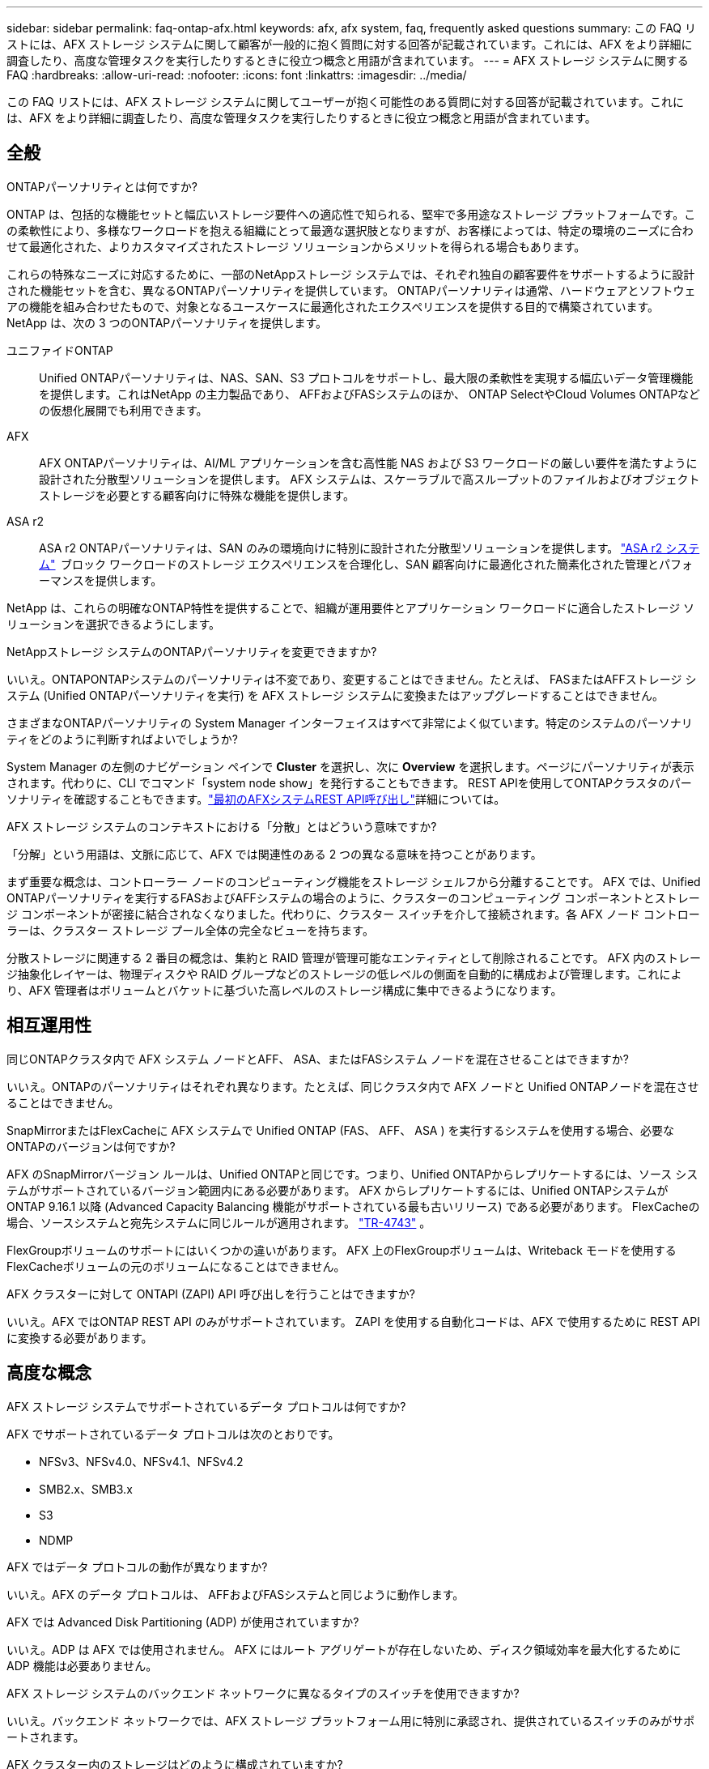 ---
sidebar: sidebar 
permalink: faq-ontap-afx.html 
keywords: afx, afx system, faq, frequently asked questions 
summary: この FAQ リストには、AFX ストレージ システムに関して顧客が一般的に抱く質問に対する回答が記載されています。これには、AFX をより詳細に調査したり、高度な管理タスクを実行したりするときに役立つ概念と用語が含まれています。 
---
= AFX ストレージ システムに関する FAQ
:hardbreaks:
:allow-uri-read: 
:nofooter: 
:icons: font
:linkattrs: 
:imagesdir: ../media/


[role="lead"]
この FAQ リストには、AFX ストレージ システムに関してユーザーが抱く可能性のある質問に対する回答が記載されています。これには、AFX をより詳細に調査したり、高度な管理タスクを実行したりするときに役立つ概念と用語が含まれています。



== 全般

.ONTAPパーソナリティとは何ですか?
ONTAP は、包括的な機能セットと幅広いストレージ要件への適応性で知られる、堅牢で多用途なストレージ プラットフォームです。この柔軟性により、多様なワークロードを抱える組織にとって最適な選択肢となりますが、お客様によっては、特定の環境のニーズに合わせて最適化された、よりカスタマイズされたストレージ ソリューションからメリットを得られる場合もあります。

これらの特殊なニーズに対応するために、一部のNetAppストレージ システムでは、それぞれ独自の顧客要件をサポートするように設計された機能セットを含む、異なるONTAPパーソナリティを提供しています。  ONTAPパーソナリティは通常、ハードウェアとソフトウェアの機能を組み合わせたもので、対象となるユースケースに最適化されたエクスペリエンスを提供する目的で構築されています。  NetApp は、次の 3 つのONTAPパーソナリティを提供します。

ユニファイドONTAP:: Unified ONTAPパーソナリティは、NAS、SAN、S3 プロトコルをサポートし、最大限の柔軟性を実現する幅広いデータ管理機能を提供します。これはNetApp の主力製品であり、 AFFおよびFASシステムのほか、 ONTAP SelectやCloud Volumes ONTAPなどの仮想化展開でも利用できます。
AFX:: AFX ONTAPパーソナリティは、AI/ML アプリケーションを含む高性能 NAS および S3 ワークロードの厳しい要件を満たすように設計された分散型ソリューションを提供します。  AFX システムは、スケーラブルで高スループットのファイルおよびオブジェクト ストレージを必要とする顧客向けに特殊な機能を提供します。
ASA r2:: ASA r2 ONTAPパーソナリティは、SAN のみの環境向けに特別に設計された分散型ソリューションを提供します。 https://docs.netapp.com/us-en/asa-r2/["ASA r2 システム"^]  ブロック ワークロードのストレージ エクスペリエンスを合理化し、SAN 顧客向けに最適化された簡素化された管理とパフォーマンスを提供します。


NetApp は、これらの明確なONTAP特性を提供することで、組織が運用要件とアプリケーション ワークロードに適合したストレージ ソリューションを選択できるようにします。

.NetAppストレージ システムのONTAPパーソナリティを変更できますか?
いいえ。ONTAPONTAPシステムのパーソナリティは不変であり、変更することはできません。たとえば、 FASまたはAFFストレージ システム (Unified ONTAPパーソナリティを実行) を AFX ストレージ システムに変換またはアップグレードすることはできません。

.さまざまなONTAPパーソナリティの System Manager インターフェイスはすべて非常によく似ています。特定のシステムのパーソナリティをどのように判断すればよいでしょうか?
System Manager の左側のナビゲーション ペインで *Cluster* を選択し、次に *Overview* を選択します。ページにパーソナリティが表示されます。代わりに、CLI でコマンド「system node show」を発行することもできます。  REST APIを使用してONTAPクラスタのパーソナリティを確認することもできます。link:./rest/first-call.html["最初のAFXシステムREST API呼び出し"]詳細については。

.AFX ストレージ システムのコンテキストにおける「分散」とはどういう意味ですか?
「分解」という用語は、文脈に応じて、AFX では関連性のある 2 つの異なる意味を持つことがあります。

まず重要な概念は、コントローラー ノードのコンピューティング機能をストレージ シェルフから分離することです。 AFX では、Unified ONTAPパーソナリティを実行するFASおよびAFFシステムの場合のように、クラスターのコンピューティング コンポーネントとストレージ コンポーネントが密接に結合されなくなりました。代わりに、クラスター スイッチを介して接続されます。各 AFX ノード コントローラーは、クラスター ストレージ プール全体の完全なビューを持ちます。

分散ストレージに関連する 2 番目の概念は、集約と RAID 管理が管理可能なエンティティとして削除されることです。 AFX 内のストレージ抽象化レイヤーは、物理ディスクや RAID グループなどのストレージの低レベルの側面を自動的に構成および管理します。これにより、AFX 管理者はボリュームとバケットに基づいた高レベルのストレージ構成に集中できるようになります。



== 相互運用性

.同じONTAPクラスタ内で AFX システム ノードとAFF、 ASA、またはFASシステム ノードを混在させることはできますか?
いいえ。ONTAPのパーソナリティはそれぞれ異なります。たとえば、同じクラスタ内で AFX ノードと Unified ONTAPノードを混在させることはできません。

.SnapMirrorまたはFlexCacheに AFX システムで Unified ONTAP (FAS、 AFF、 ASA ) を実行するシステムを使用する場合、必要なONTAPのバージョンは何ですか?
AFX のSnapMirrorバージョン ルールは、Unified ONTAPと同じです。つまり、Unified ONTAPからレプリケートするには、ソース システムがサポートされているバージョン範囲内にある必要があります。  AFX からレプリケートするには、Unified ONTAPシステムがONTAP 9.16.1 以降 (Advanced Capacity Balancing 機能がサポートされている最も古いリリース) である必要があります。  FlexCacheの場合、ソースシステムと宛先システムに同じルールが適用されます。 https://www.netapp.com/pdf.html?item=/media/7336-tr4743.pdf["TR-4743"^] 。

FlexGroupボリュームのサポートにはいくつかの違いがあります。  AFX 上のFlexGroupボリュームは、Writeback モードを使用するFlexCacheボリュームの元のボリュームになることはできません。

.AFX クラスターに対して ONTAPI (ZAPI) API 呼び出しを行うことはできますか?
いいえ。AFX ではONTAP REST API のみがサポートされています。  ZAPI を使用する自動化コードは、AFX で使用するために REST API に変換する必要があります。



== 高度な概念

.AFX ストレージ システムでサポートされているデータ プロトコルは何ですか?
AFX でサポートされているデータ プロトコルは次のとおりです。

* NFSv3、NFSv4.0、NFSv4.1、NFSv4.2
* SMB2.x、SMB3.x
* S3
* NDMP


.AFX ではデータ プロトコルの動作が異なりますか?
いいえ。AFX のデータ プロトコルは、 AFFおよびFASシステムと同じように動作します。

.AFX では Advanced Disk Partitioning (ADP) が使用されていますか?
いいえ。ADP は AFX では使用されません。  AFX にはルート アグリゲートが存在しないため、ディスク領域効率を最大化するために ADP 機能は必要ありません。

.AFX ストレージ システムのバックエンド ネットワークに異なるタイプのスイッチを使用できますか?
いいえ。バックエンド ネットワークでは、AFX ストレージ プラットフォーム用に特別に承認され、提供されているスイッチのみがサポートされます。

.AFX クラスター内のストレージはどのように構成されていますか?
AFX クラスターに接続されているすべてのディスクとストレージ シェルフは、ストレージ可用性ゾーン (SAZ) の一部です。各 AFX クラスターは 1 つの SAZ のみをサポートし、AFX クラスター間で共有することはできません ( SnapMirrorレプリケーションとFlexCache操作を除く)。

各ノードは SAZ 内のすべてのストレージを可視化できます。ストレージ シェルフがクラスターに追加されると、 ONTAPによってディスクが自動的に追加されます。

.AFX と比較して、Unified ONTAPでのボリューム移動操作はどのように機能しますか?
Unified ONTAPを使用すると、クラスタ内の 1 つのノードまたはアグリゲートから別のノードまたはアグリゲートにボリュームを無停止で再配置できます。これは、 SnapMirrorテクノロジーを使用したバックグラウンド コピー操作を使用して実行され、新しい場所に新しい宛先ボリュームが作成されます。ボリュームのサイズとクラスター リソースの使用率に応じて、ボリュームの移動が完了するまでにかかる時間は異なります。

AFX では集計はありません。すべてのストレージは、クラスター内のすべてのノードからアクセスできる単一のストレージ可用性ゾーン内に含まれます。その結果、ボリュームの移動では実際にデータをコピーする必要がなくなります。代わりに、すべてのボリュームの移動は、ノード間のポインタの更新によって実行されます。これはゼロ コピー ボリューム移動 (ZCVM) と呼ばれ、実際にデータがコピーまたは移動されないため瞬時に実行されます。これは基本的に、 SnapMirrorコピーなしの Unified ONTAPで使用されるボリューム移動プロセスと同じです。

初期リリースでは、ボリュームはストレージ フェイルオーバーのシナリオと、クラスターにノードが追加または削除された場合にのみ移動することに注意してください。これらの移動はONTAPを通じてのみ制御されます。

.AFX は SAZ 全体のデータの配置場所をどのように決定するのでしょうか?
AFX には、システムとユーザー オブジェクトの不均衡に対応する Automated Topology Management (ATM) と呼ばれる機能が含まれています。 ATM の主な目的は、AFX クラスター全体のボリュームのバランスを取ることです。不均衡が検出されると、アクティブ ノード全体にデータを均等に分散するための内部ジョブがトリガーされます。データは、オブジェクト メタデータのコピーと更新のみを必要とする ZCVM を使用して再割り当てされます。
